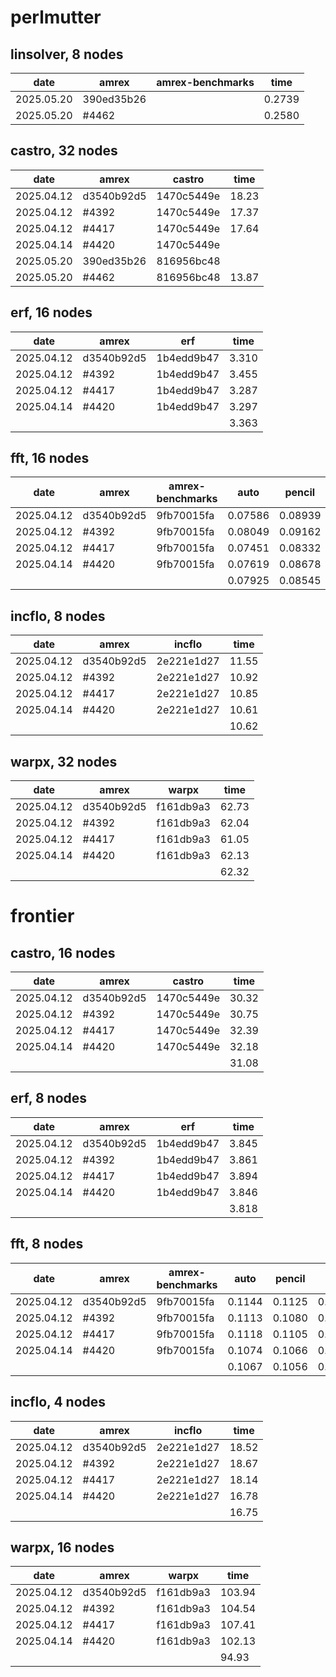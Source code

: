 
* perlmutter

** linsolver, 8 nodes
|       date | amrex      | amrex-benchmarks |   time |
|------------+------------+------------------+--------|
| 2025.05.20 | 390ed35b26 |                  | 0.2739 |
| 2025.05.20 | #4462      |                  | 0.2580 |


** castro, 32 nodes
|       date | amrex      | castro     |  time |
|------------+------------+------------+-------|
| 2025.04.12 | d3540b92d5 | 1470c5449e | 18.23 |
| 2025.04.12 | #4392      | 1470c5449e | 17.37 |
| 2025.04.12 | #4417      | 1470c5449e | 17.64 |
| 2025.04.14 | #4420      | 1470c5449e |       |
|------------+------------+------------+-------|
| 2025.05.20 | 390ed35b26 | 816956bc48 |       |
| 2025.05.20 | #4462      | 816956bc48 | 13.87 |

** erf, 16 nodes
|       date | amrex      | erf        |  time |
|------------+------------+------------+-------|
| 2025.04.12 | d3540b92d5 | 1b4edd9b47 | 3.310 |
| 2025.04.12 | #4392      | 1b4edd9b47 | 3.455 |
| 2025.04.12 | #4417      | 1b4edd9b47 | 3.287 |
| 2025.04.14 | #4420      | 1b4edd9b47 | 3.297 |
|            |            |            | 3.363 |

** fft, 16 nodes
|       date | amrex      | amrex-benchmarks |    auto |  pencil |    slab |
|------------+------------+------------------+---------+---------+---------|
| 2025.04.12 | d3540b92d5 | 9fb70015fa       | 0.07586 | 0.08939 | 0.07667 |
| 2025.04.12 | #4392      | 9fb70015fa       | 0.08049 | 0.09162 | 0.08138 |
| 2025.04.12 | #4417      | 9fb70015fa       | 0.07451 | 0.08332 | 0.07624 |
| 2025.04.14 | #4420      | 9fb70015fa       | 0.07619 | 0.08678 | 0.07689 |
|            |            |                  | 0.07925 | 0.08545 | 0.07780 |

** incflo, 8 nodes
|       date | amrex      |     incflo |  time |
|------------+------------+------------+-------|
| 2025.04.12 | d3540b92d5 | 2e221e1d27 | 11.55 |
| 2025.04.12 | #4392      | 2e221e1d27 | 10.92 |
| 2025.04.12 | #4417      | 2e221e1d27 | 10.85 |
| 2025.04.14 | #4420      | 2e221e1d27 | 10.61 |
|            |            |            | 10.62 |

** warpx, 32 nodes
|       date | amrex      | warpx     |  time |
|------------+------------+-----------+-------|
| 2025.04.12 | d3540b92d5 | f161db9a3 | 62.73 |
| 2025.04.12 | #4392      | f161db9a3 | 62.04 |
| 2025.04.12 | #4417      | f161db9a3 | 61.05 |
| 2025.04.14 | #4420      | f161db9a3 | 62.13 |
|            |            |           | 62.32 |

* frontier

** castro, 16 nodes
|       date | amrex      | castro     |  time |
|------------+------------+------------+-------|
| 2025.04.12 | d3540b92d5 | 1470c5449e | 30.32 |
| 2025.04.12 | #4392      | 1470c5449e | 30.75 |
| 2025.04.12 | #4417      | 1470c5449e | 32.39 |
| 2025.04.14 | #4420      | 1470c5449e | 32.18 |
|            |            |            | 31.08 |

** erf, 8 nodes
|       date | amrex      | erf        |  time |
|------------+------------+------------+-------|
| 2025.04.12 | d3540b92d5 | 1b4edd9b47 | 3.845 |
| 2025.04.12 | #4392      | 1b4edd9b47 | 3.861 |
| 2025.04.12 | #4417      | 1b4edd9b47 | 3.894 |
| 2025.04.14 | #4420      | 1b4edd9b47 | 3.846 |
|            |            |            | 3.818 |

** fft, 8 nodes
|       date | amrex      | amrex-benchmarks |   auto | pencil |   slab |
|------------+------------+------------------+--------+--------+--------|
| 2025.04.12 | d3540b92d5 | 9fb70015fa       | 0.1144 | 0.1125 | 0.1103 |
| 2025.04.12 | #4392      | 9fb70015fa       | 0.1113 | 0.1080 | 0.1108 |
| 2025.04.12 | #4417      | 9fb70015fa       | 0.1118 | 0.1105 | 0.1059 |
| 2025.04.14 | #4420      | 9fb70015fa       | 0.1074 | 0.1066 | 0.1026 |
|            |            |                  | 0.1067 | 0.1056 | 0.1020 |

** incflo, 4 nodes
|       date | amrex      |     incflo |  time |
|------------+------------+------------+-------|
| 2025.04.12 | d3540b92d5 | 2e221e1d27 | 18.52 |
| 2025.04.12 | #4392      | 2e221e1d27 | 18.67 |
| 2025.04.12 | #4417      | 2e221e1d27 | 18.14 |
| 2025.04.14 | #4420      | 2e221e1d27 | 16.78 |
|            |            |            | 16.75 |

** warpx, 16 nodes
|       date | amrex      | warpx     |   time |
|------------+------------+-----------+--------|
| 2025.04.12 | d3540b92d5 | f161db9a3 | 103.94 |
| 2025.04.12 | #4392      | f161db9a3 | 104.54 |
| 2025.04.12 | #4417      | f161db9a3 | 107.41 |
| 2025.04.14 | #4420      | f161db9a3 | 102.13 |
|            |            |           |  94.93 |
